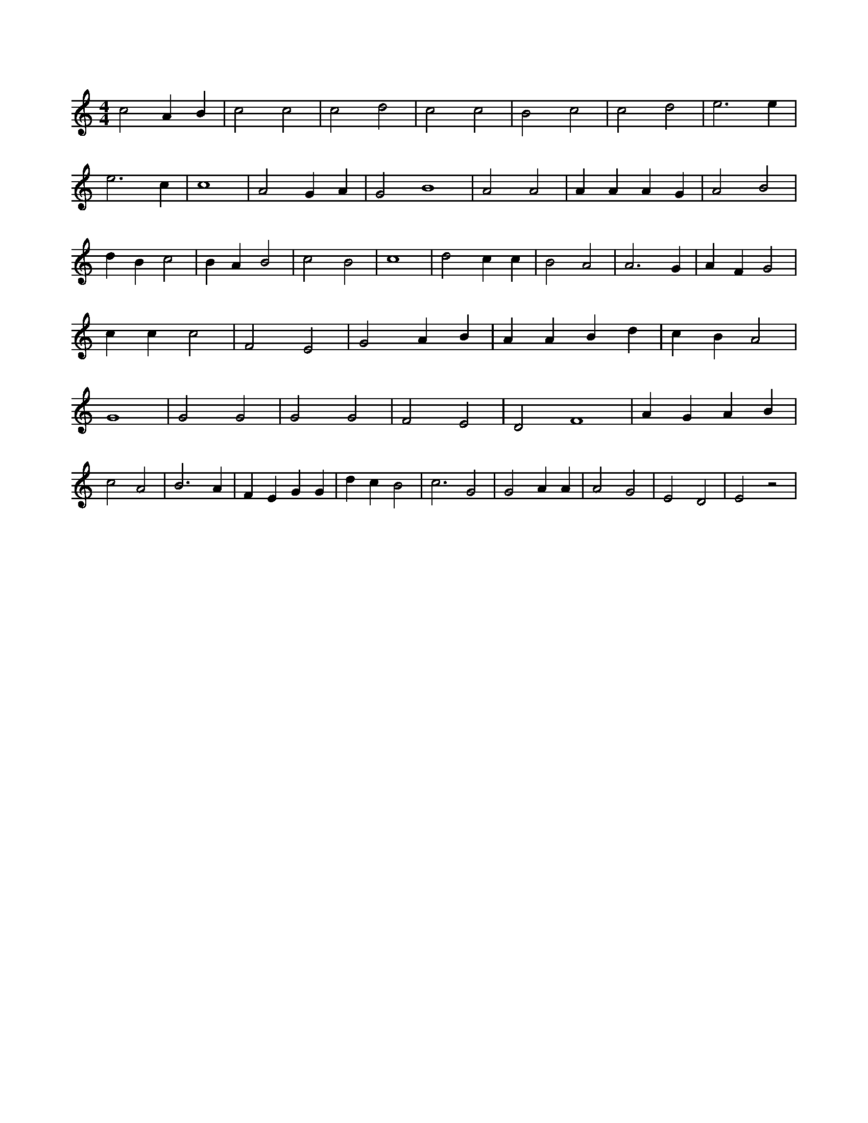 X:23
L:1/4
M:4/4
K:CMaj
c2 A B | c2 c2 | c2 d2 | c2 c2 | B2 c2 | c2 d2 | e3 e | e3 c | c4 | A2 G A | G2 B4 | A2 A2 | A A A G | A2 B2 | d B c2 | B A B2 | c2 B2 | c4 | d2 c c | B2 A2 | A3 G | A F G2 | c c c2 | F2 E2 | G2 A B | A A B d | c B A2 | G4 | G2 G2 | G2 G2 | F2 E2 | D2 F4 | A G A B | c2 A2 | B3 A | F E G G | d c B2 | c3 G2 | G2 A A | A2 G2 | E2 D2 | E2 z2 |

